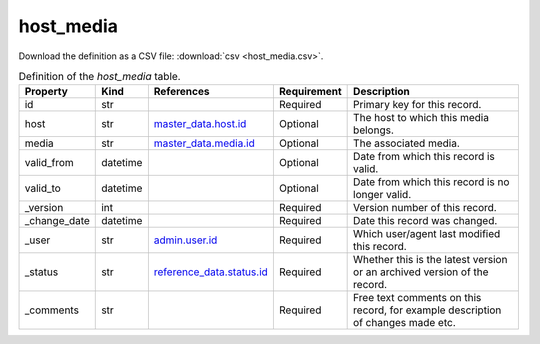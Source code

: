host_media
====

Download the definition as a CSV file: :download:`csv <host_media.csv>`.

.. csv-table:: Definition of the *host_media* table.
   :header: "Property","Kind","References","Requirement","Description"

   ".. _id:

   id","str",,"Required","Primary key for this record."
   ".. _host:

   host","str","`master_data.host.id <../master_data/host.html#id>`_","Optional","The host to which this media belongs."
   ".. _media:

   media","str","`master_data.media.id <../master_data/media.html#id>`_","Optional","The associated media."
   ".. _valid_from:

   valid_from","datetime",,"Optional","Date from which this record is valid."
   ".. _valid_to:

   valid_to","datetime",,"Optional","Date from which this record is no longer valid."
   ".. _version:

   _version","int",,"Required","Version number of this record."
   ".. _change_date:

   _change_date","datetime",,"Required","Date this record was changed."
   ".. _user:

   _user","str","`admin.user.id <../admin/user.html#id>`_","Required","Which user/agent last modified this record."
   ".. _status:

   _status","str","`reference_data.status.id <../reference_data/status.html#id>`_","Required","Whether this is the latest version or an archived version of the record."
   ".. _comments:

   _comments","str",,"Required","Free text comments on this record, for example description of changes made etc."

